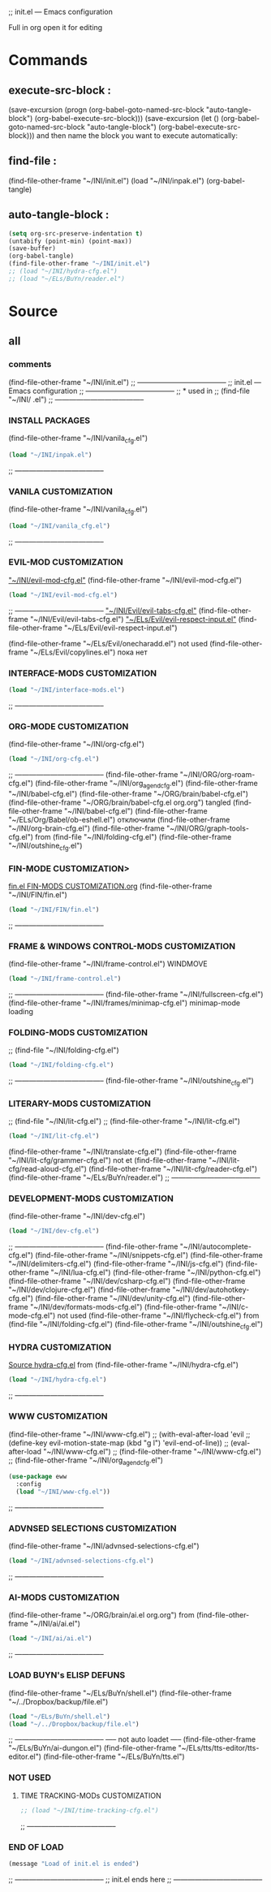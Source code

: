 #+BRAIN_FRIENDS: index

#+BRAIN_CHILDREN: inpak.el%20INSTALL%20PACKAGES fin.el%20FIN-MODS%20CUSTOMIZATION hydra-cfg.el%20HYDRA%20MENU%20CUSTOMIZATION org-mode%20org-cfg.el%20org ai.el%20org

#+BRAIN_PARENTS: .emacs .emacs

#+PROPERTY:    :tangle ~/INI/init.el

;; init.el --- Emacs configuration

Full in org
open it for editing

* Commands
** execute-src-block : 
(save-excursion (progn (org-babel-goto-named-src-block "auto-tangle-block") (org-babel-execute-src-block)))
(save-excursion (let () (org-babel-goto-named-src-block "auto-tangle-block") (org-babel-execute-src-block)))
and then name the block you want to execute automatically:

** find-file : 
(find-file-other-frame "~/INI/init.el")
(load "~/INI/inpak.el")
(org-babel-tangle)

** auto-tangle-block : 
#+NAME: auto-tangle-block
#+begin_src emacs-lisp :results output silent :tangle no
(setq org-src-preserve-indentation t)
(untabify (point-min) (point-max))
(save-buffer)
(org-babel-tangle)
(find-file-other-frame "~/INI/init.el")
;; (load "~/INI/hydra-cfg.el")
;; (load "~/ELs/BuYn/reader.el")
 #+end_src

* Source
#+PROPERTY:    :tangle ~/INI/init.el
** all
*** comments 
(find-file-other-frame "~/INI/init.el")
;; --------------------------------------
;; init.el --- Emacs configuration
;; --------------------------------------
;; * used in
;; (find-file "~/INI/ .el")
;; --------------------------------------
*** INSTALL PACKAGES
(find-file-other-frame "~/INI/vanila_cfg.el")
#+HEADER: :tangle ~/INI/init.el
#+begin_src emacs-lisp 
(load "~/INI/inpak.el")
#+end_src
;; --------------------------------------
*** VANILA CUSTOMIZATION
(find-file-other-frame "~/INI/vanila_cfg.el")
#+HEADER: :tangle ~/INI/init.el
#+begin_src emacs-lisp 
(load "~/INI/vanila_cfg.el")
#+end_src
;; --------------------------------------
*** EVIL-MOD CUSTOMIZATION
  [[elisp:(find-file-other-frame "~/INI/evil-mod-cfg.el")]["~/INI/evil-mod-cfg.el"]]
  (find-file-other-frame "~/INI/evil-mod-cfg.el")
#+HEADER: :tangle ~/INI/init.el
#+begin_src emacs-lisp 
(load "~/INI/evil-mod-cfg.el")
#+end_src
;; --------------------------------------
    [[elisp:(find-file-other-frame "~/INI/Evil/evil-tabs-cfg.el")]["~/INI/Evil/evil-tabs-cfg.el"]]
    (find-file-other-frame "~/INI/Evil/evil-tabs-cfg.el")
    [[elisp:(find-file-other-frame "~/ELs/Evil/evil-respect-input.el")]["~/ELs/Evil/evil-respect-input.el"]]
    (find-file-other-frame "~/ELs/Evil/evil-respect-input.el")

  (find-file-other-frame "~/ELs/Evil/onecharadd.el") not used
  (find-file-other-frame "~/ELs/Evil/copylines.el") пока нет
*** INTERFACE-MODS CUSTOMIZATION
#+HEADER: :tangle ~/INI/init.el
#+begin_src emacs-lisp 
(load "~/INI/interface-mods.el")
#+end_src
;; --------------------------------------
*** ORG-MODE CUSTOMIZATION
(find-file-other-frame "~/INI/org-cfg.el")
#+HEADER: :tangle ~/INI/init.el
#+begin_src emacs-lisp 
(load "~/INI/org-cfg.el")
#+end_src
;; --------------------------------------
  (find-file-other-frame "~/INI/ORG/org-roam-cfg.el")
  (find-file-other-frame "~/INI/org_agend_cfg.el")
  (find-file-other-frame "~/INI/babel-cfg.el")
  (find-file-other-frame "~/ORG/brain/babel-cfg.el")
  (find-file-other-frame "~/ORG/brain/babel-cfg.el org.org")
    tangled (find-file-other-frame "~/INI/babel-cfg.el")
      (find-file-other-frame "~/ELs/Org/Babel/ob-eshell.el") отключили
  (find-file-other-frame "~/INI/org-brain-cfg.el")
  (find-file-other-frame "~/INI/ORG/graph-tools-cfg.el")
from (find-file "~/INI/folding-cfg.el")
  (find-file-other-frame "~/INI/outshine_cfg.el")
*** FIN-MODE CUSTOMIZATION>
[[file:fin.el FIN-MODS CUSTOMIZATION.org::C-c C-v C-t to render ~/INI/FIN/fin.el][fin.el FIN-MODS CUSTOMIZATION.org]]
(find-file-other-frame "~/INI/FIN/fin.el")
#+HEADER: :tangle ~/INI/init.el
#+begin_src emacs-lisp 
(load "~/INI/FIN/fin.el")
#+end_src
;; --------------------------------------
*** FRAME & WINDOWS CONTROL-MODS CUSTOMIZATION
  (find-file-other-frame "~/INI/frame-control.el")
                              WINDMOVE
#+HEADER: :tangle ~/INI/init.el
#+begin_src emacs-lisp 
(load "~/INI/frame-control.el")
#+end_src
;; --------------------------------------
    (find-file-other-frame "~/INI/fullscreen-cfg.el")
    (find-file-other-frame "~/INI/frames/minimap-cfg.el")
    minimap-mode loading
*** FOLDING-MODS CUSTOMIZATION
;; (find-file "~/INI/folding-cfg.el")
#+HEADER: :tangle ~/INI/init.el
#+begin_src emacs-lisp 
(load "~/INI/folding-cfg.el")
#+end_src
;; --------------------------------------
  (find-file-other-frame "~/INI/outshine_cfg.el")
*** LITERARY-MODS CUSTOMIZATION
;; (find-file "~/INI/lit-cfg.el")
;; (find-file-other-frame "~/INI/lit-cfg.el")
#+HEADER: :tangle ~/INI/init.el
#+begin_src emacs-lisp 
(load "~/INI/lit-cfg.el")
#+end_src
  (find-file-other-frame "~/INI/translate-cfg.el")
  (find-file-other-frame "~/INI/lit-cfg/grammer-cfg.el") not et
  (find-file-other-frame "~/INI/lit-cfg/read-aloud-cfg.el") 
  (find-file-other-frame "~/INI/lit-cfg/reader-cfg.el")
  (find-file-other-frame "~/ELs/BuYn/reader.el")
;; --------------------------------------
*** DEVELOPMENT-MODS CUSTOMIZATION
(find-file-other-frame "~/INI/dev-cfg.el")
#+HEADER: :tangle ~/INI/init.el
#+begin_src emacs-lisp 
(load "~/INI/dev-cfg.el")
#+end_src
;; --------------------------------------
  (find-file-other-frame "~/INI/autocomplete-cfg.el")
  (find-file-other-frame "~/INI/snippets-cfg.el")
  (find-file-other-frame "~/INI/delimiters-cfg.el")
  (find-file-other-frame "~/INI/js-cfg.el") 
  (find-file-other-frame "~/INI/lua-cfg.el")
  (find-file-other-frame "~/INI/python-cfg.el")
  (find-file-other-frame "~/INI/dev/csharp-cfg.el")
  (find-file-other-frame "~/INI/dev/clojure-cfg.el")
  (find-file-other-frame "~/INI/dev/autohotkey-cfg.el")
  (find-file-other-frame "~/INI/dev/unity-cfg.el")
  (find-file-other-frame "~/INI/dev/formats-mods-cfg.el")
  (find-file-other-frame "~/INI/c-mode-cfg.el") not used
  (find-file-other-frame "~/INI/flycheck-cfg.el")
from (find-file "~/INI/folding-cfg.el")
  (find-file-other-frame "~/INI/outshine_cfg.el")
*** HYDRA CUSTOMIZATION
[[file:hydra-cfg.el HYDRA MENU CUSTOMIZATION.org::*Source][Source hydra-cfg.el]]
	from (find-file-other-frame "~/INI/hydra-cfg.el")
#+HEADER: :tangle ~/INI/init.el
#+begin_src emacs-lisp 
(load "~/INI/hydra-cfg.el")
#+end_src
;; --------------------------------------
*** WWW CUSTOMIZATION
(find-file-other-frame "~/INI/www-cfg.el") 
;; (with-eval-after-load 'evil
;;   (define-key evil-motion-state-map (kbd "g l") 'evil-end-of-line))
;; (eval-after-load "~/INI/www-cfg.el")
;; (find-file-other-frame "~/INI/www-cfg.el") 
;; (find-file-other-frame "~/INI/org_agend_cfg.el")
#+HEADER: :tangle ~/INI/init.el
#+begin_src emacs-lisp 
(use-package eww
  :config
  (load "~/INI/www-cfg.el"))
#+end_src
;; --------------------------------------
*** ADVNSED SELECTIONS CUSTOMIZATION
(find-file-other-frame "~/INI/advnsed-selections-cfg.el")
#+HEADER: :tangle ~/INI/init.el
#+begin_src emacs-lisp 
(load "~/INI/advnsed-selections-cfg.el")
#+end_src
;; --------------------------------------
*** AI-MODS CUSTOMIZATION
(find-file-other-frame "~/ORG/brain/ai.el org.org")
  from (find-file-other-frame "~/INI/ai/ai.el")
#+HEADER: :tangle ~/INI/init.el
#+begin_src emacs-lisp 
(load "~/INI/ai/ai.el")
#+end_src
;; --------------------------------------
*** LOAD BUYN's ELISP DEFUNS
(find-file-other-frame "~/ELs/BuYn/shell.el")
(find-file-other-frame "~/../Dropbox/backup/file.el")
#+HEADER: :tangle ~/INI/init.el
#+begin_src emacs-lisp 
(load "~/ELs/BuYn/shell.el")
(load "~/../Dropbox/backup/file.el")
#+end_src
;; --------------------------------------
  ----- not auto loadet -----
  (find-file-other-frame "~/ELs/BuYn/ai-dungon.el")
  (find-file-other-frame "~/ELs/tts/tts-editor/tts-editor.el")
  (find-file-other-frame "~/ELs/BuYn/tts.el")
*** NOT USED
**** TIME TRACKING-MODs CUSTOMIZATION
#+HEADER: :tangle no
#+begin_src emacs-lisp 
;; (load "~/INI/time-tracking-cfg.el")
#+end_src
;; --------------------------------------
*** END OF LOAD
#+HEADER: :tangle ~/INI/init.el
#+begin_src emacs-lisp 
(message "Load of init.el is ended")
#+end_src
;; --------------------------------------
;; init.el ends here
;; --------------------------------------
#+end_src

